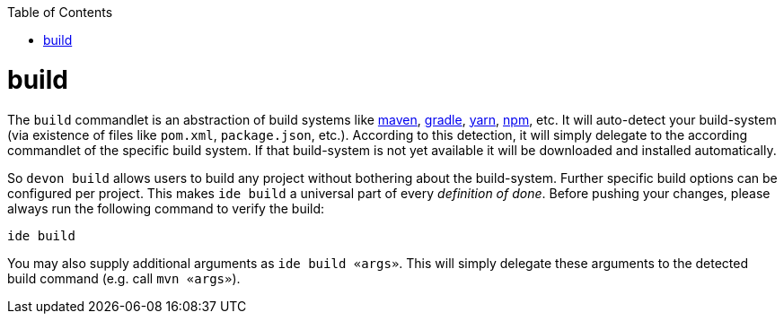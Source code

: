 :toc:
toc::[]

= build
The `build` commandlet is an abstraction of build systems like link:mvn.asciidoc[maven], link:gradle.asciidoc[gradle], link:npm.asciidoc[yarn], link:npm.asciidoc[npm], etc.
It will auto-detect your build-system (via existence of files like `pom.xml`, `package.json`, etc.). According to this detection, it will simply delegate to the according commandlet of the specific build system. If that build-system is not yet available it will be downloaded and installed automatically.

So `devon build` allows users to build any project without bothering about the build-system. Further specific build options can be configured per project. This makes `ide build` a universal part of every _definition of done_. Before pushing your changes, please always run the following command to verify the build:

`ide build`

You may also supply additional arguments as `ide build «args»`. This will simply delegate these arguments to the detected build command (e.g. call `mvn «args»`).
